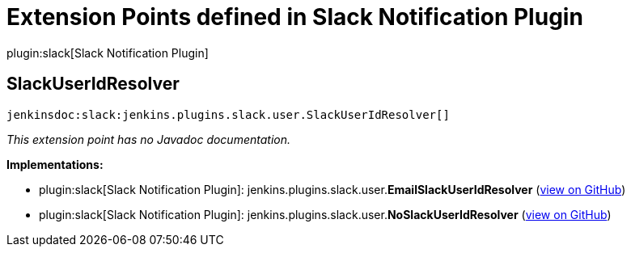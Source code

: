 = Extension Points defined in Slack Notification Plugin

plugin:slack[Slack Notification Plugin]

== SlackUserIdResolver
`jenkinsdoc:slack:jenkins.plugins.slack.user.SlackUserIdResolver[]`

_This extension point has no Javadoc documentation._

**Implementations:**

* plugin:slack[Slack Notification Plugin]: jenkins.+++<wbr/>+++plugins.+++<wbr/>+++slack.+++<wbr/>+++user.+++<wbr/>+++**EmailSlackUserIdResolver** (link:https://github.com/jenkinsci/slack-plugin/search?q=EmailSlackUserIdResolver&type=Code[view on GitHub])
* plugin:slack[Slack Notification Plugin]: jenkins.+++<wbr/>+++plugins.+++<wbr/>+++slack.+++<wbr/>+++user.+++<wbr/>+++**NoSlackUserIdResolver** (link:https://github.com/jenkinsci/slack-plugin/search?q=NoSlackUserIdResolver&type=Code[view on GitHub])

